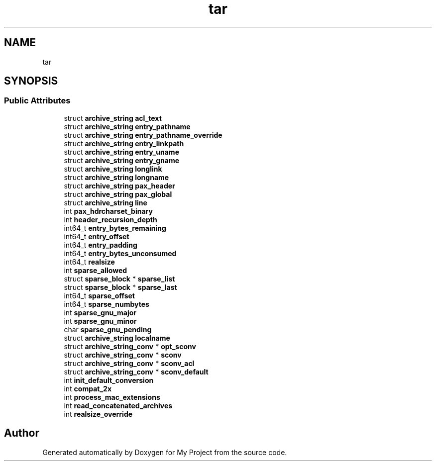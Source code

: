 .TH "tar" 3 "Wed Feb 1 2023" "Version Version 0.0" "My Project" \" -*- nroff -*-
.ad l
.nh
.SH NAME
tar
.SH SYNOPSIS
.br
.PP
.SS "Public Attributes"

.in +1c
.ti -1c
.RI "struct \fBarchive_string\fP \fBacl_text\fP"
.br
.ti -1c
.RI "struct \fBarchive_string\fP \fBentry_pathname\fP"
.br
.ti -1c
.RI "struct \fBarchive_string\fP \fBentry_pathname_override\fP"
.br
.ti -1c
.RI "struct \fBarchive_string\fP \fBentry_linkpath\fP"
.br
.ti -1c
.RI "struct \fBarchive_string\fP \fBentry_uname\fP"
.br
.ti -1c
.RI "struct \fBarchive_string\fP \fBentry_gname\fP"
.br
.ti -1c
.RI "struct \fBarchive_string\fP \fBlonglink\fP"
.br
.ti -1c
.RI "struct \fBarchive_string\fP \fBlongname\fP"
.br
.ti -1c
.RI "struct \fBarchive_string\fP \fBpax_header\fP"
.br
.ti -1c
.RI "struct \fBarchive_string\fP \fBpax_global\fP"
.br
.ti -1c
.RI "struct \fBarchive_string\fP \fBline\fP"
.br
.ti -1c
.RI "int \fBpax_hdrcharset_binary\fP"
.br
.ti -1c
.RI "int \fBheader_recursion_depth\fP"
.br
.ti -1c
.RI "int64_t \fBentry_bytes_remaining\fP"
.br
.ti -1c
.RI "int64_t \fBentry_offset\fP"
.br
.ti -1c
.RI "int64_t \fBentry_padding\fP"
.br
.ti -1c
.RI "int64_t \fBentry_bytes_unconsumed\fP"
.br
.ti -1c
.RI "int64_t \fBrealsize\fP"
.br
.ti -1c
.RI "int \fBsparse_allowed\fP"
.br
.ti -1c
.RI "struct \fBsparse_block\fP * \fBsparse_list\fP"
.br
.ti -1c
.RI "struct \fBsparse_block\fP * \fBsparse_last\fP"
.br
.ti -1c
.RI "int64_t \fBsparse_offset\fP"
.br
.ti -1c
.RI "int64_t \fBsparse_numbytes\fP"
.br
.ti -1c
.RI "int \fBsparse_gnu_major\fP"
.br
.ti -1c
.RI "int \fBsparse_gnu_minor\fP"
.br
.ti -1c
.RI "char \fBsparse_gnu_pending\fP"
.br
.ti -1c
.RI "struct \fBarchive_string\fP \fBlocalname\fP"
.br
.ti -1c
.RI "struct \fBarchive_string_conv\fP * \fBopt_sconv\fP"
.br
.ti -1c
.RI "struct \fBarchive_string_conv\fP * \fBsconv\fP"
.br
.ti -1c
.RI "struct \fBarchive_string_conv\fP * \fBsconv_acl\fP"
.br
.ti -1c
.RI "struct \fBarchive_string_conv\fP * \fBsconv_default\fP"
.br
.ti -1c
.RI "int \fBinit_default_conversion\fP"
.br
.ti -1c
.RI "int \fBcompat_2x\fP"
.br
.ti -1c
.RI "int \fBprocess_mac_extensions\fP"
.br
.ti -1c
.RI "int \fBread_concatenated_archives\fP"
.br
.ti -1c
.RI "int \fBrealsize_override\fP"
.br
.in -1c

.SH "Author"
.PP 
Generated automatically by Doxygen for My Project from the source code\&.

